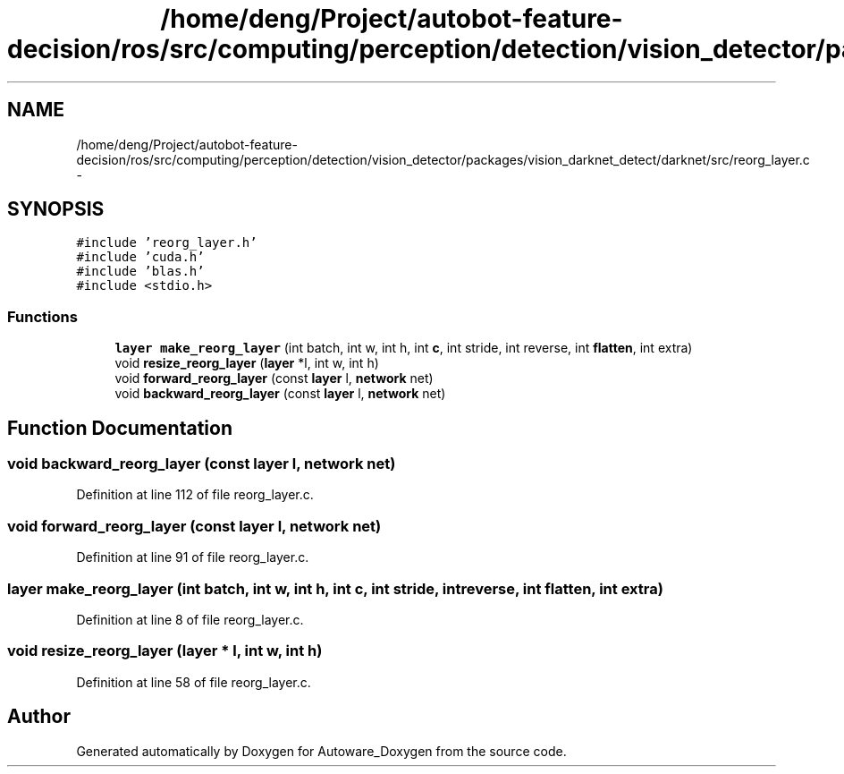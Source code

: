 .TH "/home/deng/Project/autobot-feature-decision/ros/src/computing/perception/detection/vision_detector/packages/vision_darknet_detect/darknet/src/reorg_layer.c" 3 "Fri May 22 2020" "Autoware_Doxygen" \" -*- nroff -*-
.ad l
.nh
.SH NAME
/home/deng/Project/autobot-feature-decision/ros/src/computing/perception/detection/vision_detector/packages/vision_darknet_detect/darknet/src/reorg_layer.c \- 
.SH SYNOPSIS
.br
.PP
\fC#include 'reorg_layer\&.h'\fP
.br
\fC#include 'cuda\&.h'\fP
.br
\fC#include 'blas\&.h'\fP
.br
\fC#include <stdio\&.h>\fP
.br

.SS "Functions"

.in +1c
.ti -1c
.RI "\fBlayer\fP \fBmake_reorg_layer\fP (int batch, int w, int h, int \fBc\fP, int stride, int reverse, int \fBflatten\fP, int extra)"
.br
.ti -1c
.RI "void \fBresize_reorg_layer\fP (\fBlayer\fP *l, int w, int h)"
.br
.ti -1c
.RI "void \fBforward_reorg_layer\fP (const \fBlayer\fP l, \fBnetwork\fP net)"
.br
.ti -1c
.RI "void \fBbackward_reorg_layer\fP (const \fBlayer\fP l, \fBnetwork\fP net)"
.br
.in -1c
.SH "Function Documentation"
.PP 
.SS "void backward_reorg_layer (const \fBlayer\fP l, \fBnetwork\fP net)"

.PP
Definition at line 112 of file reorg_layer\&.c\&.
.SS "void forward_reorg_layer (const \fBlayer\fP l, \fBnetwork\fP net)"

.PP
Definition at line 91 of file reorg_layer\&.c\&.
.SS "\fBlayer\fP make_reorg_layer (int batch, int w, int h, int c, int stride, int reverse, int flatten, int extra)"

.PP
Definition at line 8 of file reorg_layer\&.c\&.
.SS "void resize_reorg_layer (\fBlayer\fP * l, int w, int h)"

.PP
Definition at line 58 of file reorg_layer\&.c\&.
.SH "Author"
.PP 
Generated automatically by Doxygen for Autoware_Doxygen from the source code\&.
